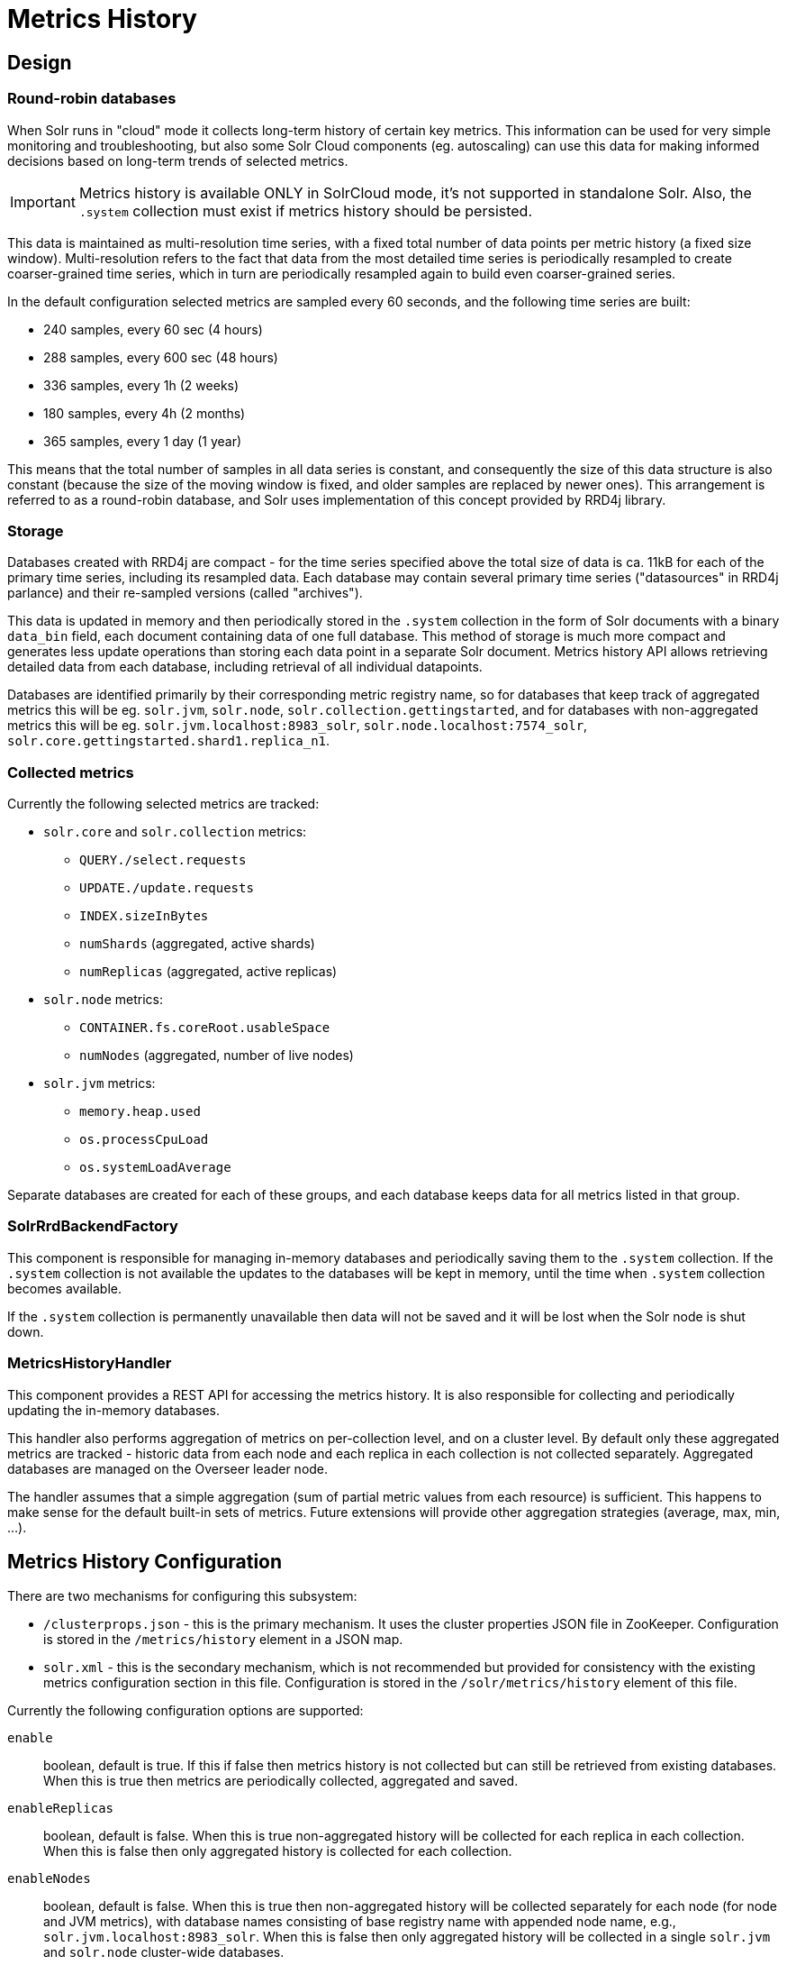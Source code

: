 = Metrics History
// Licensed to the Apache Software Foundation (ASF) under one
// or more contributor license agreements.  See the NOTICE file
// distributed with this work for additional information
// regarding copyright ownership.  The ASF licenses this file
// to you under the Apache License, Version 2.0 (the
// "License"); you may not use this file except in compliance
// with the License.  You may obtain a copy of the License at
//
//   http://www.apache.org/licenses/LICENSE-2.0
//
// Unless required by applicable law or agreed to in writing,
// software distributed under the License is distributed on an
// "AS IS" BASIS, WITHOUT WARRANTIES OR CONDITIONS OF ANY
// KIND, either express or implied.  See the License for the
// specific language governing permissions and limitations
// under the License.

== Design
=== Round-robin databases
When Solr runs in "cloud" mode it collects long-term history of certain key metrics. This information
can be used for very simple monitoring and troubleshooting, but also some Solr Cloud components
(eg. autoscaling) can use this data for making informed decisions based on long-term
trends of selected metrics.

[IMPORTANT]
====
Metrics history is available ONLY in SolrCloud mode, it's not supported in standalone Solr. Also,
the `.system` collection must exist if metrics history should be persisted.
====

This data is maintained as multi-resolution time series, with a fixed total number of data points
per metric history (a fixed size window). Multi-resolution refers to the fact that data from the most detailed
time series is periodically resampled to create coarser-grained time series, which in turn
are periodically resampled again to build even coarser-grained series.

In the default configuration selected metrics are sampled every 60 seconds, and the following
time series are built:

* 240 samples, every 60 sec (4 hours)
* 288 samples, every 600 sec (48 hours)
* 336 samples, every 1h (2 weeks)
* 180 samples, every 4h (2 months)
* 365 samples, every 1 day (1 year)

This means that the total number of samples in all data series is constant, and consequently
the size of this data structure is also constant (because the size of the moving window is fixed, and
older samples are replaced by newer ones). This arrangement is referred to as a
round-robin database, and Solr uses implementation of this concept provided by RRD4j library.

=== Storage
Databases created with RRD4j are compact - for the time series specified above the total size
of data is ca. 11kB for each of the primary time series, including its resampled data. Each database may contain
several primary time series ("datasources" in RRD4j parlance) and their re-sampled versions (called
"archives").

This data is updated in memory and then periodically stored in the `.system`
collection in the form of Solr documents with a binary `data_bin` field, each document
containing data of one full database. This method of storage is much more compact and generates less
update operations than storing each data point in a separate Solr document. Metrics history API allows retrieving
detailed data from each database, including retrieval of all individual datapoints.

Databases are identified primarily by their corresponding metric registry name, so for databases that
keep track of aggregated metrics this will be eg. `solr.jvm`, `solr.node`, `solr.collection.gettingstarted`,
and for databases with non-aggregated metrics this will be eg. `solr.jvm.localhost:8983_solr`,
`solr.node.localhost:7574_solr`, `solr.core.gettingstarted.shard1.replica_n1`.

=== Collected metrics
Currently the following selected metrics are tracked:

* `solr.core` and `solr.collection` metrics:
** `QUERY./select.requests`
** `UPDATE./update.requests`
** `INDEX.sizeInBytes`
** `numShards` (aggregated, active shards)
** `numReplicas` (aggregated, active replicas)

* `solr.node` metrics:
** `CONTAINER.fs.coreRoot.usableSpace`
** `numNodes` (aggregated, number of live nodes)
* `solr.jvm` metrics:
** `memory.heap.used`
** `os.processCpuLoad`
** `os.systemLoadAverage`

Separate databases are created for each of these groups, and each database keeps data for
all metrics listed in that group.

=== SolrRrdBackendFactory
This component is responsible for managing in-memory databases and periodically saving them
to the `.system` collection. If the `.system` collection is not available the updates to the
databases will be kept in memory, until the time when `.system` collection becomes available.

If the `.system` collection is permanently unavailable then data will not be saved and it will
be lost when the Solr node is shut down.

=== MetricsHistoryHandler
This component provides a REST API for accessing the metrics history. It is also responsible for
collecting and periodically updating the in-memory databases.

This handler also performs aggregation of metrics on per-collection level, and on a cluster level.
By default only these aggregated metrics are tracked - historic data from each node and each replica
in each collection is not collected separately. Aggregated databases are managed on the Overseer leader
node.

The handler assumes that a simple aggregation (sum of partial metric values from each resource) is
sufficient. This happens to make sense for the default built-in sets of metrics. Future extensions will
provide other aggregation strategies (average, max, min, ...).

== Metrics History Configuration
There are two mechanisms for configuring this subsystem:

* `/clusterprops.json` - this is the primary mechanism. It uses the cluster properties JSON
file in ZooKeeper. Configuration is stored in the `/metrics/history` element in a JSON map.

* `solr.xml` - this is the secondary mechanism, which is not recommended but provided for consistency
with the existing metrics configuration section in this file. Configuration is stored in the
`/solr/metrics/history` element of this file.

Currently the following configuration options are supported:

`enable`:: boolean, default is true. If this if false then metrics history is not collected
but can still be retrieved from existing databases. When this is true then metrics are
periodically collected, aggregated and saved.

`enableReplicas`:: boolean, default is false. When this is true non-aggregated history will be
collected for each replica in each collection. When this is false then only aggregated history
is collected for each collection.

`enableNodes`:: boolean, default is false. When this is true then non-aggregated history will be
collected separately for each node (for node and JVM metrics), with database names consisting of
base registry name with appended node name, e.g., `solr.jvm.localhost:8983_solr`. When this is false
then only aggregated history will be collected in a single `solr.jvm` and `solr.node` cluster-wide
databases.

`collectPeriod`:: integer, in seconds, default is 60. Metrics values will be collected and respective
databases updated every `collectPeriod` seconds.
[IMPORTANT]
====
Value of `collectPeriod` must be at least 1, and if it's changed then all previously existing databases
with their historic data must be manually removed (new databases will be created automatically).
====

`syncPeriod`:: integer, in seconds, default is 60. Data from modified databases will be saved to Solr
every `syncPeriod` seconds. When accessing the databases via REST API the visibility of most recent
data depends on this period, because requests accessing the data from other nodes see only the
version of the data that is stored in the `.system` collection.

=== Example configuration
Example `/clusterprops.json` file with metrics history configuration that turns on the collection of
per-node metrics history for node and JVM metrics. Note: typically this file will also contain other
properties unrelated to metrics history API.

[source,json]
----
{
  "metrics" : {
    "history" : {
      "enable" : true,
      "enableNodes" : true,
      "syncPeriod" : 300
    }
  }
}
----

== Metrics History API
Main entry point for accessing metrics history is `/admin/metrics/history` (or `/api/cluster/metrics/history` for
v2 API).

The following sections describe actions available in this API. All calls have at least one
required parameter `action`.

=== List databases (`action=list`)
This call produces a list of available databases. It supports the following parameters:

`rows`:: optional integer, default is 500. Maximum number of results to return

Example:
[source,bash]
----
curl http://localhost:8983/solr/admin/metrics/history?action=list&rows=10
----
[source,json]
----
{
    "responseHeader": {
        "status": 0,
        "QTime": 16
    },
    "metrics": [
        "solr.collection..system",
        "solr.collection.gettingstarted",
        "solr.jvm",
        "solr.node"
    ]
}
----

=== Database status (`action=status`)
This call provides detailed status of the selected database.

The following parameters are supported:

`name`:: string, required: database name

Example:
[source,bash]
----
curl http://localhost:8983/solr/admin/metrics/history?action=status&name=solr.collection.gettingstarted
----
[source,json]
----
{
    "responseHeader": {
        "status": 0,
        "QTime": 38
    },
    "metrics": [
        "solr.collection.gettingstarted",
        [
            "status",
            {
                "lastModified": 1527268438,
                "step": 60,
                "datasourceCount": 5,
                "archiveCount": 5,
                "datasourceNames": [
                    "numShards",
                    "numReplicas",
                    "QUERY./select.requests",
                    "UPDATE./update.requests",
                    "INDEX.sizeInBytes"
                ],
                "datasources": [
                    {
                        "datasource": "DS:numShards:GAUGE:120:U:U",
                        "lastValue": 2
                    },
                    {
                        "datasource": "DS:QUERY./select.requests:COUNTER:120:U:U",
                        "lastValue": 8786
                    },
                    ...
                ],
                "archives": [
                    {
                        "archive": "RRA:AVERAGE:0.5:1:240",
                        "steps": 1,
                        "consolFun": "AVERAGE",
                        "xff": 0.5,
                        "startTime": 1527254040,
                        "endTime": 1527268380,
                        "rows": 240
                    },
                    {
                        "archive": "RRA:AVERAGE:0.5:10:288",
                        "steps": 10,
                        "consolFun": "AVERAGE",
                        "xff": 0.5,
                        "startTime": 1527096000,
                        "endTime": 1527268200,
                        "rows": 288
                    },
                    ...
                ]
            }
        ]
    ]
}
----

=== Get database data (`action=get`)
This call retrieves all data collected in the specified database.

The following parameters are supported:

`name`:: string, required: database name
`format`:: string, optional, default is `list`. Format of the data. Currently the
following formats are supported:

* `list` - each datapoint is returned as separate JSON element. For efficiency, for each
datasource in a database for each time series the timestamps are provided separately from
values (because points from all datasources in a given time series share the same timestamps).
* `string` - all datapoint values and timestamps are returned as strings, with values separated by new line character.
* `graph` - data is returned as PNG images, Base64-encoded, containing graphs of each time series values over time.

In each case the response is structured in a similar way: archive identifiers are keys in a JSON map,
and timestamps / datapoints / graphs are values.

==== Examples
This is the output using the default `list` format:
[source,bash]
----
curl http://localhost:8983/solr/admin/metrics/history?action=get&name=solr.collection.gettingstarted
----
[source,json]
----
{
    "responseHeader": {
        "status": 0,
        "QTime": 36
    },
    "metrics": [
        "solr.collection.gettingstarted",
        [
            "data",
            {
                "RRA:AVERAGE:0.5:1:240": {
                    "timestamps":1527254460,
                    "timestamps":1527254520,
                    "timestamps":1527254580,
                    ...
                    "values": {
                        "numShards": "NaN",
                        "numShards": 2.0,
                        "numShards": 2.0,
                        ...
                        "numReplicas": "NaN",
                        "numReplicas": 4.0,
                        "numReplicas": 4.0,
                        ...
                        "QUERY./select.requests": "NaN",
                        "QUERY./select.requests": 123,
                        "QUERY./select.requests": 456,
                        ...
                    }
                },
                "RRA:AVERAGE:0.5:10:288": {
...
----

This is the output when using the `string` format:
[source,bash]
----
curl http://localhost:8983/solr/admin/metrics/history?action=get&name=solr.collection.gettingstarted&format=string
----
[source,json]
----
{
    "responseHeader": {
        "status": 0,
        "QTime": 11
    },
    "metrics": [
        "solr.collection.gettingstarted",
        [
            "data",
            {
                "RRA:AVERAGE:0.5:1:240": {
                    "timestamps": "1527254820\n1527254880\n1527254940\n...",
                    "values": {
                        "numShards": "NaN\n2.0\n2.0\n2.0\n2.0\n2.0\n2.0\n...",
                        "numReplicas": "NaN\n4.0\n4.0\n4.0\n4.0\n4.0\n4.0\n...",
                        "QUERY./select.requests": "NaN\n123\n456\n789\n...",
                        ...
                    }
                },
                "RRA:AVERAGE:0.5:10:288": {
                ...
----

This is the output when using the `graph` format:
[source,bash]
----
curl http://localhost:8983/solr/admin/metrics/history?action=get&name=solr.collection.gettingstarted&format=graph
----
[source,json]
----
{
    "responseHeader": {
        "status": 0,
        "QTime": 2275
    },
    "metrics": [
        "solr.collection.gettingstarted",
        [
            "data",
            {
                "RRA:AVERAGE:0.5:1:240": {
                    "values": {
                        "numShards": "iVBORw0KGgoAAAANSUhEUgAAAkQAAA...",
                        "numReplicas": "iVBORw0KGgoAAAANSUhEUgAAAkQA...",
                        "QUERY./select.requests": "iVBORw0KGgoAAAANS...",
                        ...
                    }
                },
                "RRA:AVERAGE:0.5:10:288": {
                    "values": {
                        "numShards": "iVBORw0KGgoAAAANSUhEUgAAAkQAAA...",
                        ...
                },
                ...
----

.Example 60 sec resolution history graph for `QUERY./select.requests` metric
image::images/metrics-history/query-graph-60s.png[image]


.Example 10 min resolution history graph for `QUERY./select.requests` metric
image::images/metrics-history/query-graph-10min.png[image]


.Example 60 sec resolution history graph for `UPDATE./update.requests` metric
image::images/metrics-history/update-graph-60s.png[image]

.Example 60 sec resolution history graph for `memory.heap.used` metric
image::images/metrics-history/memHeap-60s.png[image]

.Example 60 sec resolution history graph for `os.systemLoadAverage` metric
image::images/metrics-history/loadAvg-60s.png[image]
